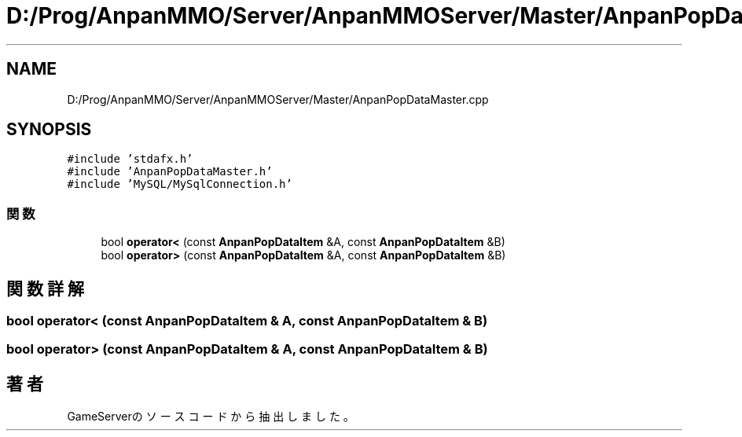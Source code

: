 .TH "D:/Prog/AnpanMMO/Server/AnpanMMOServer/Master/AnpanPopDataMaster.cpp" 3 "2018年12月20日(木)" "GameServer" \" -*- nroff -*-
.ad l
.nh
.SH NAME
D:/Prog/AnpanMMO/Server/AnpanMMOServer/Master/AnpanPopDataMaster.cpp
.SH SYNOPSIS
.br
.PP
\fC#include 'stdafx\&.h'\fP
.br
\fC#include 'AnpanPopDataMaster\&.h'\fP
.br
\fC#include 'MySQL/MySqlConnection\&.h'\fP
.br

.SS "関数"

.in +1c
.ti -1c
.RI "bool \fBoperator<\fP (const \fBAnpanPopDataItem\fP &A, const \fBAnpanPopDataItem\fP &B)"
.br
.ti -1c
.RI "bool \fBoperator>\fP (const \fBAnpanPopDataItem\fP &A, const \fBAnpanPopDataItem\fP &B)"
.br
.in -1c
.SH "関数詳解"
.PP 
.SS "bool operator< (const \fBAnpanPopDataItem\fP & A, const \fBAnpanPopDataItem\fP & B)"

.SS "bool operator> (const \fBAnpanPopDataItem\fP & A, const \fBAnpanPopDataItem\fP & B)"

.SH "著者"
.PP 
 GameServerのソースコードから抽出しました。
